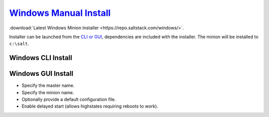 .. _salt-windows-manual-install:

`Windows Manual Install`_
#########################
:download:`Latest Windows Minion Installer <https://repo.saltstack.com/windows/>`.

Installer can be launched from the `CLI or GUI`_, dependencies are included with
the installer. The minion will be installed to ``c:\salt``.

.. code-block:: powershell
  :caption: The salt-minion can be managed like a normal windows service.

  sc start salt-minion
  net start salt-minion

Windows CLI Install
*******************
.. code-block:: powershell
  :caption: Installing Windows Minion from powershell (as admin).

  Salt-Minion-2019.2.0-Py3-AMD64-Setup.exe /S /master={SALT MASTER} /minion-name={MINION NAME} /start-minion-delayed

Windows GUI Install
*******************
* Specify the master name.
* Specify the minion name.
* Optionally provide a default configuration file.
* Enable delayed start (allows highstates requiring reboots to work).

.. _Windows Manual Install: https://repo.saltstack.com/#windows
.. _CLI or GUI: https://docs.saltstack.com/en/latest/topics/installation/windows.html